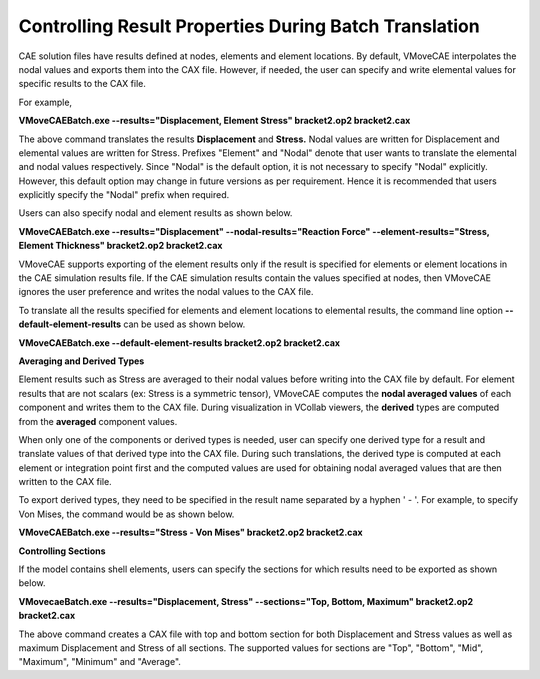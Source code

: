 
Controlling Result Properties During Batch Translation
======================================================

CAE solution files have results defined at nodes, elements and element locations. By default, VMoveCAE interpolates the nodal values and exports them into the CAX file. However, if needed, the user can specify and write elemental values for specific results to the CAX file.

For example,

**VMoveCAEBatch.exe --results="Displacement, Element Stress" bracket2.op2 bracket2.cax**

The above command translates the results **Displacement** and **Stress.** Nodal values are written for Displacement and elemental values are written for Stress. Prefixes "Element" and "Nodal" denote that user wants to translate the elemental and nodal values respectively. Since "Nodal" is the default option, it is not necessary to specify "Nodal" explicitly. However,  this default option may change in future versions as per requirement. Hence it is recommended that users explicitly specify the "Nodal" prefix when required. 

Users can also specify nodal and element results as shown below.

**VMoveCAEBatch.exe --results="Displacement" --nodal-results="Reaction Force" --element-results="Stress, Element Thickness" bracket2.op2 bracket2.cax**

VMoveCAE supports exporting of the element results only if the result is specified for elements or element locations in the CAE simulation results file. If the CAE simulation results contain the values specified at nodes, then VMoveCAE ignores the user preference and writes the nodal values to the CAX file.

To translate all the results specified for elements and element locations to elemental results, the command line option **--default-element-results** can be used as shown below.

**VMoveCAEBatch.exe --default-element-results bracket2.op2 bracket2.cax**

**Averaging and Derived Types**

Element results such as Stress are averaged to their nodal values before writing into the CAX file by default. For element results that are not scalars (ex: Stress is a symmetric tensor), VMoveCAE computes the **nodal averaged values** of each component and writes them to the CAX file. During visualization in VCollab viewers, the **derived** types are computed from the **averaged** component values. 

When only one of the components or derived types is needed, user can specify one derived type for a result and translate values of that derived type into the CAX file. During such translations, the derived type is computed at each element or integration point first and the computed values are used for obtaining nodal averaged values that are then written to the CAX file.

To export derived types, they need to be specified in the result name separated by a hyphen ' - '.  For example, to specify Von Mises, the command would be as shown below.

**VMoveCAEBatch.exe --results="Stress - Von Mises" bracket2.op2 bracket2.cax**

**Controlling Sections**

If the model contains shell elements, users can specify the sections for which results need to be exported as shown below.

**VMovecaeBatch.exe --results="Displacement, Stress" --sections="Top, Bottom, Maximum" bracket2.op2 bracket2.cax**

The above command creates a CAX file with top and bottom section for both Displacement and Stress values as well as maximum Displacement and Stress of all sections. The supported values for sections are "Top", "Bottom", "Mid", "Maximum", "Minimum" and "Average".   




